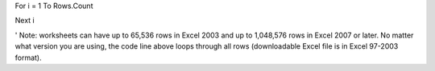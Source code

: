 For i = 1 To Rows.Count

Next i

' Note: worksheets can have up to 65,536 rows in Excel 2003 and up to 1,048,576 rows in Excel 2007 or later. No matter what version you are using, the code line above loops through all rows (downloadable Excel file is in Excel 97-2003 format).
